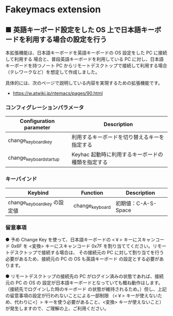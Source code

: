#+STARTUP: showall indent

* Fakeymacs extension

** ■ 英語キーボード設定をした OS 上で日本語キーボードを利用する場合の設定を行う

本拡張機能は、日本語キーボードを英語キーボードの OS 設定をした PC に接続して利用する
場合と、普段英語キーボードを利用している PC に対し、日本語キーボードを持つノート PC
からリモートデスクトップで接続して利用する場合（テレワークなど）を想定して作成しました。

具体的には、次のページで説明している内容を実現するための拡張機能です。

- https://w.atwiki.jp/ntemacs/pages/90.html

*** コンフィグレーションパラメータ

|-------------------------+---------------------------------------------------|
| Configuration parameter | Description                                       |
|-------------------------+---------------------------------------------------|
| change_keyboard_key     | 利用するキーボードを切り替えるキーを指定する      |
| change_keyboard_startup | Keyhac 起動時に利用するキーボードの種類を指定する |
|-------------------------+---------------------------------------------------|

*** キーバインド

|------------------------------+-----------------+---------------------|
| Keybind                      | Function        | Description         |
|------------------------------+-----------------+---------------------|
| change_keyboard_key の設定値 | change_keyboard | 初期値：C-A-S-Space |
|------------------------------+-----------------+---------------------|

*** 留意事項

● 予め Change Key を使って、日本語キーボードの <￥> キーにスキャンコード 0x6F を <変換>
キーにスキャンコード 0x7F を割り当ててください。リモートデスクトップで接続する場合は、
その接続元の PC に対して割り当てを行う必要があるため、接続元の PC の OS も英語キーボード
の設定とする必要があります。

● リモートデスクトップの接続先の PC がログイン済みの状態であれば、接続元の PC の OS の
設定が日本語キーボードとなっていても概ね動作はします。（接続先でログインした時のキーボード
の状態が維持されるため。）但し、上記の留意事項の設定が行われないことによる一部制限
（<￥> キーが使えないため、代わりに<］> キーを使う必要があること、<変換> キーが使えないこと）
が発生しますので、ご理解の上、ご利用ください。
